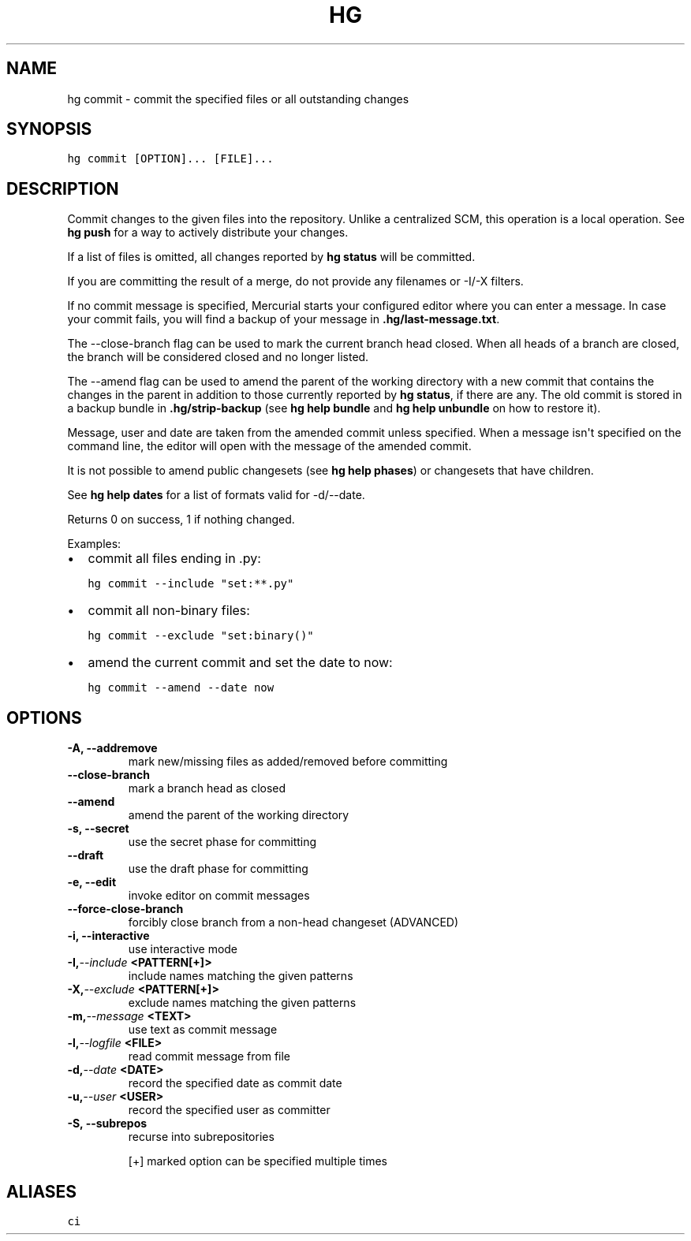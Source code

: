 .TH HG COMMIT  "" "" ""
.SH NAME
hg commit \- commit the specified files or all outstanding changes
.\" Man page generated from reStructuredText.
.
.SH SYNOPSIS
.sp
.nf
.ft C
hg commit [OPTION]... [FILE]...
.ft P
.fi
.SH DESCRIPTION
.sp
Commit changes to the given files into the repository. Unlike a
centralized SCM, this operation is a local operation. See
\%\fBhg push\fP\: for a way to actively distribute your changes.
.sp
If a list of files is omitted, all changes reported by \%\fBhg status\fP\:
will be committed.
.sp
If you are committing the result of a merge, do not provide any
filenames or \-I/\-X filters.
.sp
If no commit message is specified, Mercurial starts your
configured editor where you can enter a message. In case your
commit fails, you will find a backup of your message in
\fB.hg/last\-message.txt\fP.
.sp
The \-\-close\-branch flag can be used to mark the current branch
head closed. When all heads of a branch are closed, the branch
will be considered closed and no longer listed.
.sp
The \-\-amend flag can be used to amend the parent of the
working directory with a new commit that contains the changes
in the parent in addition to those currently reported by \%\fBhg status\fP\:,
if there are any. The old commit is stored in a backup bundle in
\fB.hg/strip\-backup\fP (see \%\fBhg help bundle\fP\: and \%\fBhg help unbundle\fP\:
on how to restore it).
.sp
Message, user and date are taken from the amended commit unless
specified. When a message isn\(aqt specified on the command line,
the editor will open with the message of the amended commit.
.sp
It is not possible to amend public changesets (see \%\fBhg help phases\fP\:)
or changesets that have children.
.sp
See \%\fBhg help dates\fP\: for a list of formats valid for \-d/\-\-date.
.sp
Returns 0 on success, 1 if nothing changed.
.sp
Examples:
.INDENT 0.0
.IP \(bu 2
.
commit all files ending in .py:
.sp
.nf
.ft C
hg commit \-\-include "set:**.py"
.ft P
.fi
.IP \(bu 2
.
commit all non\-binary files:
.sp
.nf
.ft C
hg commit \-\-exclude "set:binary()"
.ft P
.fi
.IP \(bu 2
.
amend the current commit and set the date to now:
.sp
.nf
.ft C
hg commit \-\-amend \-\-date now
.ft P
.fi
.UNINDENT
.SH OPTIONS
.INDENT 0.0
.TP
.B \-A,  \-\-addremove
.
mark new/missing files as added/removed before committing
.TP
.B \-\-close\-branch
.
mark a branch head as closed
.TP
.B \-\-amend
.
amend the parent of the working directory
.TP
.B \-s,  \-\-secret
.
use the secret phase for committing
.TP
.B \-\-draft
.
use the draft phase for committing
.TP
.B \-e,  \-\-edit
.
invoke editor on commit messages
.TP
.B \-\-force\-close\-branch
.
forcibly close branch from a non\-head changeset (ADVANCED)
.TP
.B \-i,  \-\-interactive
.
use interactive mode
.TP
.BI \-I,  \-\-include \ <PATTERN[+]>
.
include names matching the given patterns
.TP
.BI \-X,  \-\-exclude \ <PATTERN[+]>
.
exclude names matching the given patterns
.TP
.BI \-m,  \-\-message \ <TEXT>
.
use text as commit message
.TP
.BI \-l,  \-\-logfile \ <FILE>
.
read commit message from file
.TP
.BI \-d,  \-\-date \ <DATE>
.
record the specified date as commit date
.TP
.BI \-u,  \-\-user \ <USER>
.
record the specified user as committer
.TP
.B \-S,  \-\-subrepos
.
recurse into subrepositories
.UNINDENT
.sp
[+] marked option can be specified multiple times
.SH ALIASES
.sp
.nf
.ft C
ci
.ft P
.fi
.\" Generated by docutils manpage writer.
.\" 
.
